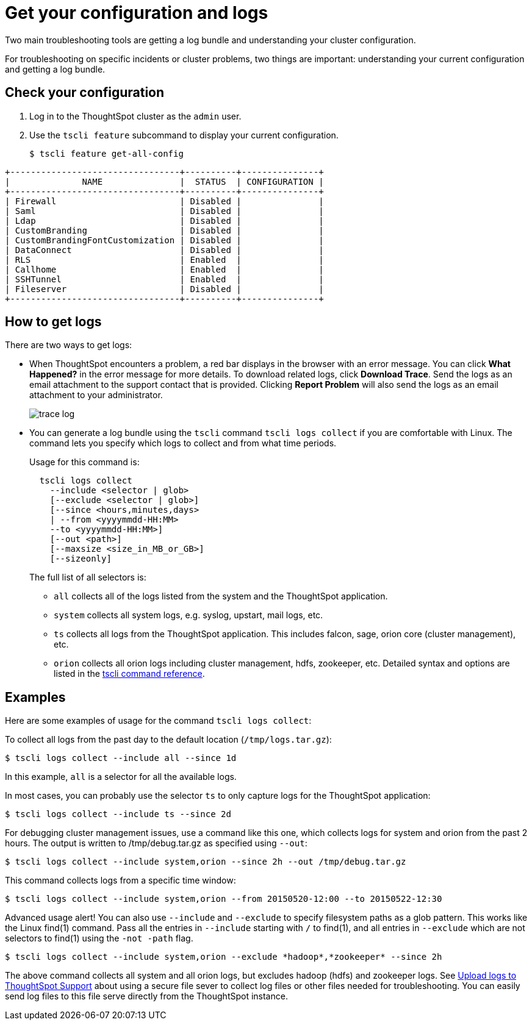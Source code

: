 = Get your configuration and logs
:last_updated: 11/18/2019

Two main troubleshooting tools are getting a log bundle and understanding your cluster configuration.

For troubleshooting on specific incidents or cluster problems, two things are important: understanding your current configuration and getting a log bundle.

== Check your configuration

. Log in to the ThoughtSpot cluster as the `admin` user.
. Use the `tscli feature` subcommand to display your current configuration.
+
[source,console]
----
$ tscli feature get-all-config
----
----
+---------------------------------+----------+---------------+
|              NAME               |  STATUS  | CONFIGURATION |
+---------------------------------+----------+---------------+
| Firewall                        | Disabled |               |
| Saml                            | Disabled |               |
| Ldap                            | Disabled |               |
| CustomBranding                  | Disabled |               |
| CustomBrandingFontCustomization | Disabled |               |
| DataConnect                     | Disabled |               |
| RLS                             | Enabled  |               |
| Callhome                        | Enabled  |               |
| SSHTunnel                       | Enabled  |               |
| Fileserver                      | Disabled |               |
+---------------------------------+----------+---------------+
----

== How to get logs

There are two ways to get logs:

* When ThoughtSpot encounters a problem, a red bar displays in the browser with an error message.
You can click *What Happened?* in the error message for more details.
To download related logs, click *Download Trace*.
Send the logs as an email attachment to the support contact that is provided.
Clicking *Report Problem* will also send the logs as an email attachment to your administrator.
+
image::trace_log.png[]

* You can generate a log bundle using the `tscli` command `tscli logs collect` if you are comfortable with Linux.
The command lets you specify which logs to collect and from what time periods.
+
Usage for this command is:
+
----
  tscli logs collect
    --include <selector | glob>
    [--exclude <selector | glob>]
    [--since <hours,minutes,days>
    | --from <yyyymmdd-HH:MM>
    --to <yyyymmdd-HH:MM>]
    [--out <path>]
    [--maxsize <size_in_MB_or_GB>]
    [--sizeonly]
----
+
The full list of all selectors is:

 ** `all` collects all of the logs listed from the system and the ThoughtSpot application.
 ** `system` collects all system logs, e.g.
syslog, upstart, mail logs, etc.
 ** `ts` collects all logs from the ThoughtSpot application.
This includes falcon, sage, orion core (cluster management), etc.
 ** `orion` collects all orion logs including cluster management, hdfs, zookeeper, etc.
Detailed syntax and options are listed in the xref:tscli-command-ref.adoc[tscli command reference].

== Examples

Here are some examples of usage for the command `tscli logs collect`:

To collect all logs from the past day to the default location (`/tmp/logs.tar.gz`):

[source,console]
----
$ tscli logs collect --include all --since 1d
----

In this example, `all` is a selector for all the available logs.

In most cases, you can probably use the selector `ts` to only capture logs for the ThoughtSpot application:

[source,console]
----
$ tscli logs collect --include ts --since 2d
----

For debugging cluster management issues, use a command like this one, which collects logs for system and orion from the past 2 hours.
The output is written to /tmp/debug.tar.gz as specified using `--out`:

[source,console]
----
$ tscli logs collect --include system,orion --since 2h --out /tmp/debug.tar.gz
----

This command collects logs from a specific time window:

[source,console]
----
$ tscli logs collect --include system,orion --from 20150520-12:00 --to 20150522-12:30
----
Advanced usage alert!
You can also use `--include` and `--exclude` to specify filesystem paths as a glob pattern.
This works like the Linux find(1) command.
Pass all the entries in `--include` starting with `/` to find(1), and all entries in `--exclude` which are not selectors to find(1) using the `-not -path` flag.
[source,console]
----
$ tscli logs collect --include system,orion --exclude *hadoop*,*zookeeper* --since 2h
----
The above command collects all system and all orion logs, but excludes hadoop (hdfs) and zookeeper logs.
See xref:upload-logs-egnyte.adoc[Upload logs to ThoughtSpot Support] about using a secure file sever to collect log files or other files needed for troubleshooting.
You can easily send log files to this file serve directly from the ThoughtSpot instance.
